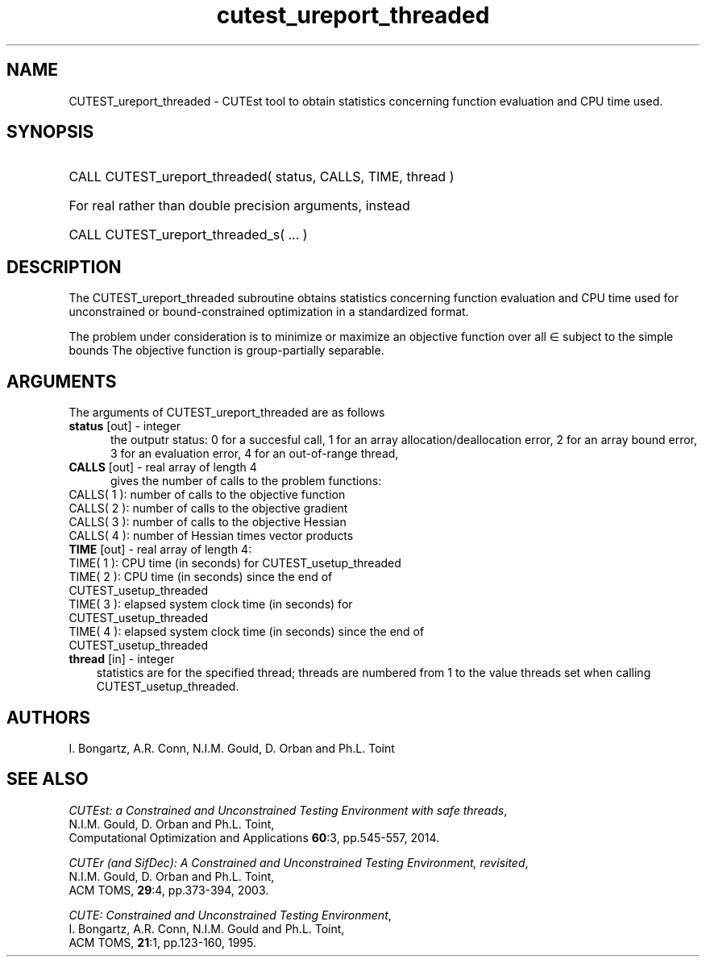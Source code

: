 '\" e  @(#)cutest_report v1.0 12/2012;
.TH cutest_ureport_threaded 3 "15 Aug 2024" "CUTEst user documentation" "CUTEst user documentation"
.SH NAME
CUTEST_ureport_threaded \- CUTEst tool to obtain statistics concerning function
evaluation and CPU time used.
.SH SYNOPSIS
.HP 1i
CALL CUTEST_ureport_threaded( status, CALLS, TIME, thread )

.HP 1i
For real rather than double precision arguments, instead

.HP 1i
CALL CUTEST_ureport_threaded_s( ... )
.SH DESCRIPTION
The CUTEST_ureport_threaded subroutine obtains statistics concerning
function evaluation and CPU
time used for unconstrained or bound-constrained optimization in a standardized
format.

The problem under consideration
is to minimize or maximize an objective function
.EQ
f(x)
.EN
over all
.EQ
x
.EN
\(mo
.EQ
R sup n
.EN
subject to the simple bounds
.EQ
x sup l ~<=~ x ~<=~ x sup u.
.EN
The objective function is group-partially separable.

.LP
.SH ARGUMENTS
The arguments of CUTEST_ureport_threaded are as follows
.TP 5
.B status \fP[out] - integer
the outputr status: 0 for a succesful call, 1 for an array
allocation/deallocation error, 2 for an array bound error,
3 for an evaluation error, 4 for an out-of-range thread,
.TP
.B CALLS \fP[out] - real array of length 4
gives the number of calls to the problem functions:
.TP 3
CALLS( 1 ): number of calls to the objective function
.TP
CALLS( 2 ): number of calls to the objective gradient
.TP
CALLS( 3 ): number of calls to the objective Hessian
.TP
CALLS( 4 ): number of Hessian times vector products

.TP
.B TIME \fP[out] - real array of length 4:
.TP 3
TIME( 1 ): CPU time (in seconds) for CUTEST_usetup_threaded
.TP
TIME( 2 ): CPU time (in seconds) since the end of CUTEST_usetup_threaded
.TP
TIME( 3 ): elapsed system clock time (in seconds) for CUTEST_usetup_threaded
.TP
TIME( 4 ): elapsed system clock time (in seconds) since the end of CUTEST_usetup_threaded

.TP
.B thread \fP[in] - integer
statistics are for the specified thread; threads are numbered
from 1 to the value threads set when calling CUTEST_usetup_threaded.
.LP
.SH AUTHORS
I. Bongartz, A.R. Conn, N.I.M. Gould, D. Orban and Ph.L. Toint
.SH "SEE ALSO"
\fICUTEst: a Constrained and Unconstrained Testing
Environment with safe threads\fP,
   N.I.M. Gould, D. Orban and Ph.L. Toint,
   Computational Optimization and Applications \fB60\fP:3, pp.545-557, 2014.

\fICUTEr (and SifDec): A Constrained and Unconstrained Testing
Environment, revisited\fP,
   N.I.M. Gould, D. Orban and Ph.L. Toint,
   ACM TOMS, \fB29\fP:4, pp.373-394, 2003.

\fICUTE: Constrained and Unconstrained Testing Environment\fP,
   I. Bongartz, A.R. Conn, N.I.M. Gould and Ph.L. Toint,
   ACM TOMS, \fB21\fP:1, pp.123-160, 1995.
